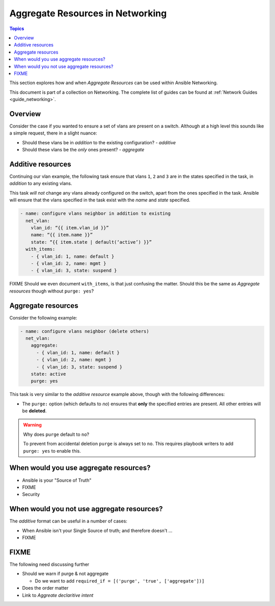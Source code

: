 *********************************
Aggregate Resources in Networking
*********************************

.. contents:: Topics

This section explores how and when `Aggregate Resources` can be used within Ansible Networking.

This document is part of a collection on Networking. The complete list of guides can be found at :ref:`Network Guides <guide_networking>`.

Overview
========

Consider the case if you wanted to ensure a set of vlans are present on a switch. Although at a high level this sounds like a simple request, there in a slight nuance:

* Should these vlans be in *addition* to the existing configuration?  - *additive*
* Should these vlans be the *only* ones present? - *aggregate*


.. versionadded:: 2.4

   The ``aggregate:`` option has been added in Ansible 2.4 and is available in certain modules, see the modules documentation to see if the feature is available.

Additive resources
===================

Continuing our vlan example, the following task ensure that vlans ``1``, ``2`` and ``3`` are in the states specified in the task, in `addition` to any existing vlans.

This task *will not* change any vlans already configured on the switch, apart from the ones specified in the task. Ansible will ensure that the vlans specified in the task exist with the `name` and `state` specified.

.. code-block:: yaml

   - name: configure vlans neighbor in addition to existing
     net_vlan:
       vlan_id: “{{ item.vlan_id }}”
       name: “{{ item.name }}”
       state: “{{ item.state | default(‘active’) }}”
     with_items:
       - { vlan_id: 1, name: default }
       - { vlan_id: 2, name: mgmt }
       - { vlan_id: 3, state: suspend }

FIXME Should we even document ``with_items``, is that just confusing the matter. Should this be the same as `Aggregate resources` though without ``purge: yes``?

Aggregate resources
===================

Consider the following example:

.. code-block:: yaml

   - name: configure vlans neighbor (delete others)
     net_vlan:
       aggregate:
         - { vlan_id: 1, name: default }
         - { vlan_id: 2, name: mgmt }
         - { vlan_id: 3, state: suspend }
       state: active
       purge: yes

This task is very similar to the `additive resource` example above, though with the following differences:

* The ``purge:`` option (which defaults to `no`) ensures that **only** the specified entries are present. All other entries will be **deleted**.

.. warning:: Why does ``purge`` default to ``no``?

   To prevent from accidental deletion ``purge`` is always set to ``no``. This requires playbook writers to add ``purge: yes`` to enable this.



When would you use aggregate resources?
=======================================

* Ansible is your "Source of Truth"
* FIXME
* Security


When would you not use aggregate resources?
===========================================


The *additive* format can be useful in a number of cases:

* When Ansible isn't your Single Source of truth; and therefore doesn't ...
* FIXME

FIXME
=====

The following need discussing further

* Should we warn if purge & not aggregate

  * Do we want to add ``required_if = [('purge', 'true', ['aggregate'])]``
* Does the order matter
* Link to `Aggreate declaritive intent`
